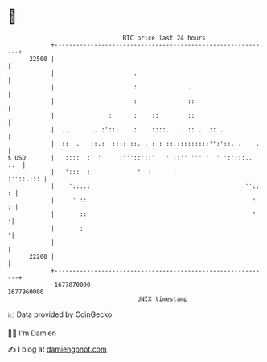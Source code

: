 * 👋

#+begin_example
                                   BTC price last 24 hours                    
               +------------------------------------------------------------+ 
         22500 |                                                            | 
               |                      .                                     | 
               |                      :              .                      | 
               |                      :              ::                     | 
               |               :      :    ::        ::                     | 
               |  ..      .. :'::.    :    ::::.  .  :: .  :: .             | 
               |  ::  .   ::.:  :::: ::. . : : ::.:::::::::'':'::. .    .   | 
   $ USD       |   ::::  :' '     :'''::'::'   ' ::'' ''' '  ' ':':::.. :.  | 
               |   ':::  :             '  :      '                :''::.::: | 
               |    '::..:                                        '  '':: : | 
               |     ' ::                                              :  : | 
               |       ::                                              '   :| 
               |       :                                                   '| 
               |                                                            | 
         22200 |                                                            | 
               +------------------------------------------------------------+ 
                1677870000                                        1677960000  
                                       UNIX timestamp                         
#+end_example
📈 Data provided by CoinGecko

🧑‍💻 I'm Damien

✍️ I blog at [[https://www.damiengonot.com][damiengonot.com]]
